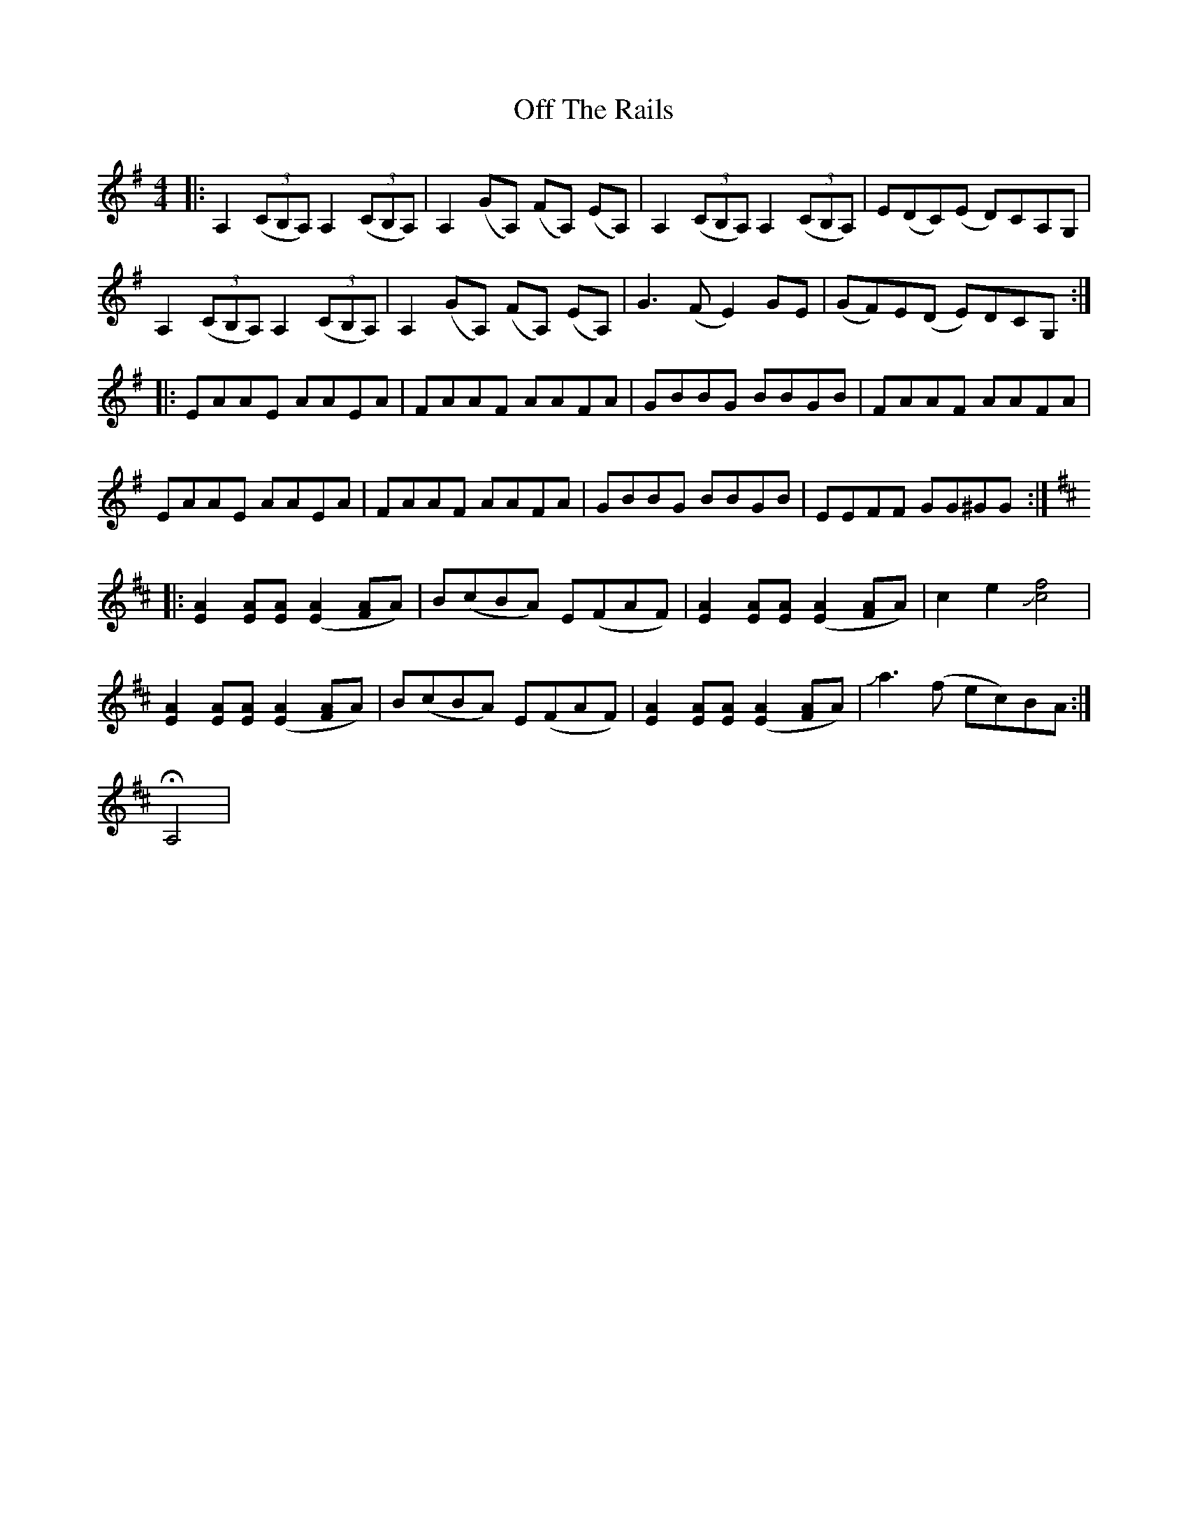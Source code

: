 X: 30027
T: Off The Rails
R: reel
M: 4/4
K: Gmajor
|:[K:G]A,2 ((3CB,A,) A,2 ((3CB,A,)|A,2 (GA,) (FA,) (EA,)|A,2 ((3CB,A,) A,2 ((3CB,A,)|E(DC)(E D)CA,G,|
A,2 ((3CB,A,) A,2 ((3CB,A,)|A,2 (GA,) (FA,) (EA,)|G3 (F E2) GE|(GF)E(D E)DCG,:|
|:EAAE AAEA|FAAF AAFA|GBBG BBGB|FAAF AAFA|
EAAE AAEA|FAAF AAFA|GBBG BBGB|EEFF GG^GG:|
|:[K:D][E2A2] [EA][EA] ([E2A2] [FA]A)|B(cBA) E(FAF)|[E2A2] [EA][EA] ([E2A2] [FA]A)|c2 e2 !slide![c4f4]|
[E2A2] [EA][EA] ([E2A2] [FA]A)|B(cBA) E(FAF)|[E2A2] [EA][EA] ([E2A2] [FA]A)|!slide!a3 (f ec)BA:|
HA,4|


